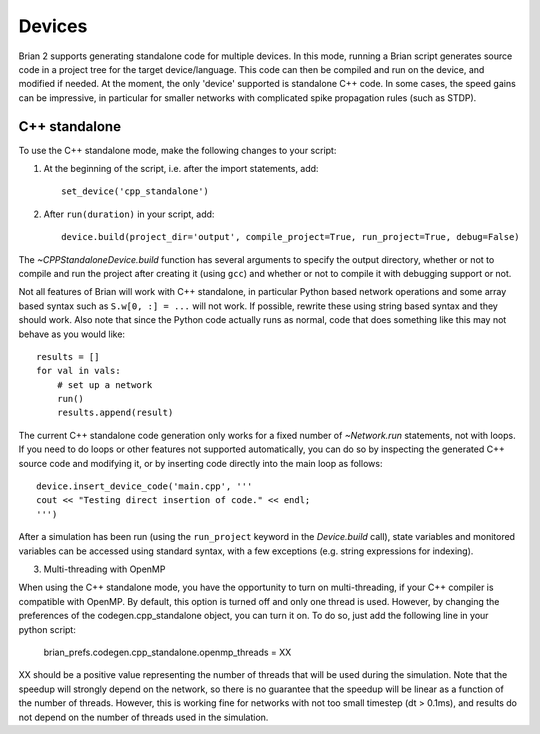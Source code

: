 Devices
=======

Brian 2 supports generating standalone code for multiple devices. In this mode, running a Brian script generates
source code in a project tree for the target device/language. This code can then be compiled and run on the device,
and modified if needed. At the moment, the only 'device' supported is standalone C++ code.
In some cases, the speed gains can be impressive, in particular for smaller networks with complicated spike
propagation rules (such as STDP).

C++ standalone
--------------

To use the C++ standalone mode, make the following changes to your script:

1. At the beginning of the script, i.e. after the import statements, add::

    set_device('cpp_standalone')

2. After ``run(duration)`` in your script, add::

    device.build(project_dir='output', compile_project=True, run_project=True, debug=False)

The `~CPPStandaloneDevice.build` function has several arguments to specify the output directory, whether or not to compile and run
the project after creating it (using ``gcc``) and whether or not to compile it with debugging support or not.

Not all features of Brian will work with C++ standalone, in particular Python based network operations and
some array based syntax such as ``S.w[0, :] = ...`` will not work. If possible, rewrite these using string
based syntax and they should work. Also note that since the Python code actually runs as normal, code that does
something like this may not behave as you would like::

    results = []
    for val in vals:
        # set up a network
        run()
        results.append(result)

The current C++ standalone code generation only works for a fixed number of `~Network.run` statements, not with loops.
If you need to do loops or other features not supported automatically, you can do so by inspecting the generated
C++ source code and modifying it, or by inserting code directly into the main loop as follows::

    device.insert_device_code('main.cpp', '''
    cout << "Testing direct insertion of code." << endl;
    ''')

After a simulation has been run (using the ``run_project`` keyword in the `Device.build` call), state variables and
monitored variables can be accessed using standard syntax, with a few exceptions (e.g. string expressions for indexing).

3. Multi-threading with OpenMP

When using the C++ standalone mode, you have the opportunity to turn on multi-threading, if your C++ compiler is compatible with
OpenMP. By default, this option is turned off and only one thread is used. However, by changing the preferences of the codegen.cpp_standalone
object, you can turn it on. To do so, just add the following line in your python script:

    brian_prefs.codegen.cpp_standalone.openmp_threads = XX

XX should be a positive value representing the number of threads that will be used during the simulation. Note that the speedup will strongly depend on the network, so there is no guarantee that the speedup will be linear as a function of the number of threads. However, this is working fine for networks with not too small timestep (dt > 0.1ms), and results do not depend on the number of threads used in the simulation.